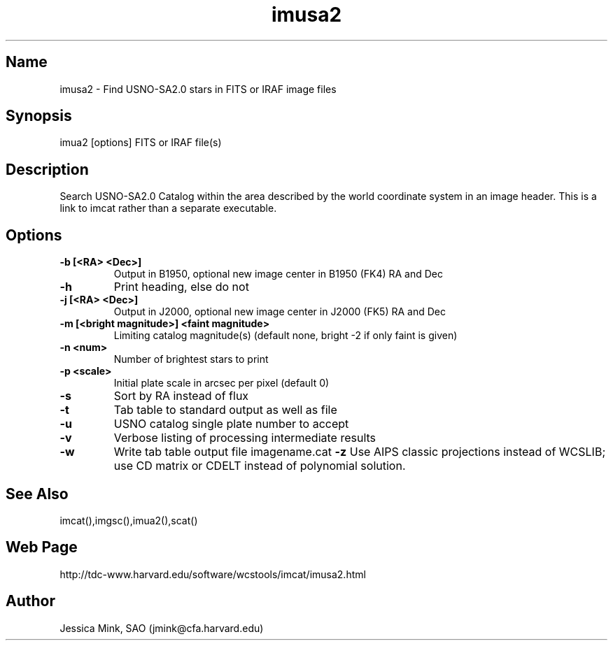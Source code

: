 .TH imusa2 1 WCS "14 April 1998"
.SH Name
imusa2 \- Find USNO-SA2.0 stars in FITS or IRAF image files
.SH Synopsis
imua2 [options] FITS or IRAF file(s)
.SH Description
Search USNO-SA2.0 Catalog within the area described by the world coordinate
system in an image header.  This is a link to imcat rather than
a separate executable.
.SH Options
.TP
.B \-b [<RA> <Dec>]
Output in B1950, optional new image center in B1950 (FK4) RA and Dec
.TP
.B \-h
Print heading, else do not 
.TP
.B \-j [<RA> <Dec>]
Output in J2000, optional new image center in J2000 (FK5) RA and Dec
.TP
.B \-m [<bright magnitude>] <faint magnitude>
Limiting catalog magnitude(s) (default none, bright \-2 if only faint is given)
.TP
.B \-n <num>
Number of brightest stars to print 
.TP
.B \-p <scale>
Initial plate scale in arcsec per pixel (default 0)
.TP
.B \-s
Sort by RA instead of flux 
.TP
.B \-t
Tab table to standard output as well as file
.TP
.B \-u
USNO catalog single plate number to accept
.TP
.B \-v
Verbose listing of processing intermediate results
.TP
.B \-w
Write tab table output file imagename.cat
.B \-z
Use AIPS classic projections instead of WCSLIB; use CD matrix or CDELT
instead of polynomial solution.
.SH See Also
imcat(),imgsc(),imua2(),scat()
.SH Web Page
http://tdc-www.harvard.edu/software/wcstools/imcat/imusa2.html
.SH Author
Jessica Mink, SAO (jmink@cfa.harvard.edu)
